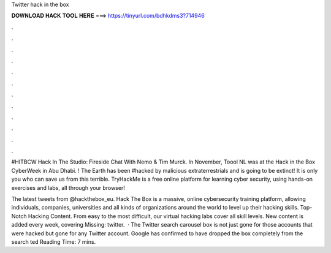 Twitter hack in the box



𝐃𝐎𝐖𝐍𝐋𝐎𝐀𝐃 𝐇𝐀𝐂𝐊 𝐓𝐎𝐎𝐋 𝐇𝐄𝐑𝐄 ===> https://tinyurl.com/bdhkdms3?714946



.



.



.



.



.



.



.



.



.



.



.



.

#HITBCW Hack In The Studio: Fireside Chat With Nemo & Tim Murck. In November, Toool NL was at the Hack in the Box CyberWeek in Abu Dhabi. ! The Earth has been #hacked by malicious extraterrestrials and is going to be extinct! It is only you who can save us from this terrible. TryHackMe is a free online platform for learning cyber security, using hands-on exercises and labs, all through your browser!

The latest tweets from @hackthebox_eu. Hack The Box is a massive, online cybersecurity training platform, allowing individuals, companies, universities and all kinds of organizations around the world to level up their hacking skills. Top-Notch Hacking Content. From easy to the most difficult, our virtual hacking labs cover all skill levels. New content is added every week, covering Missing: twitter.  · The Twitter search carousel box is not just gone for those accounts that were hacked but gone for any Twitter account. Google has confirmed to have dropped the box completely from the search ted Reading Time: 7 mins.
